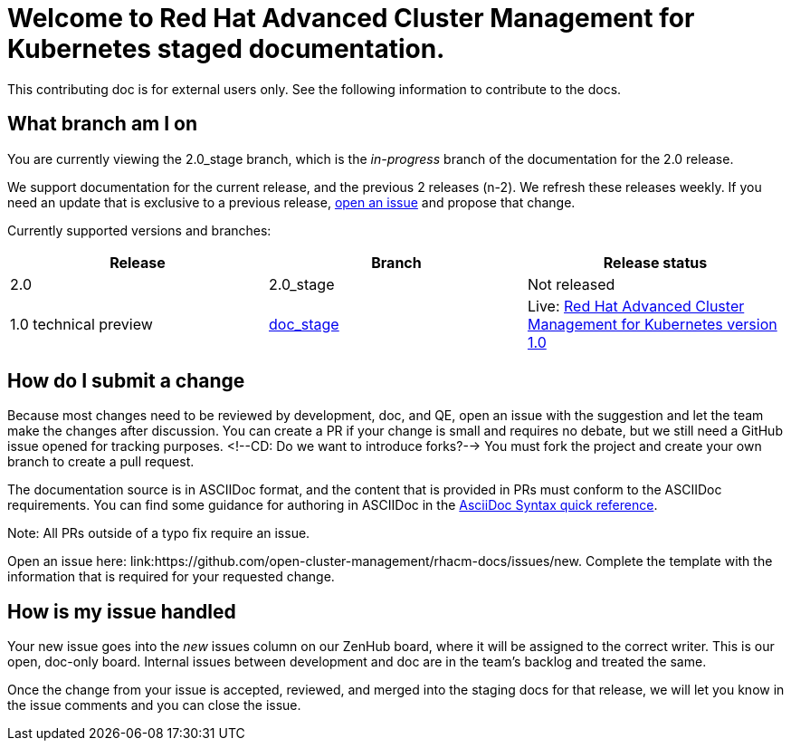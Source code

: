 [#welcome-to-red-hat-advanced-cluster-management-for-kubernetes-staged-documentation]
= Welcome to Red Hat Advanced Cluster Management for Kubernetes staged documentation. 

This contributing doc is for external users only. See the following information to contribute to the docs.

[#What-branch-am-I-on]
== What branch am I on

You are currently viewing the 2.0_stage branch, which is the _in-progress_ branch of the documentation for the 2.0 release. 

We support documentation for the current release, and the previous 2 releases (n-2). We refresh these releases weekly. If you need an update that is exclusive to a previous release, link:https://github.com/open-cluster-management/rhacm-docs/issues/new[open an issue] and propose that change. 

Currently supported versions and branches:

[%header,cols=3*] 
|===
|Release
|Branch
|Release status

|2.0
|2.0_stage
|Not released


|1.0 technical preview
|link:https://github.com/open-cluster-management/rhacm-docs/tree/doc_stage[doc_stage]
|Live: link:https://access.redhat.com/documentation/en-us/red_hat_advanced_cluster_management_for_kubernetes/1.0/[Red Hat Advanced Cluster Management for Kubernetes version 1.0]
|===

[#How-do-I-submit-a-change]
== How do I submit a change

Because most changes need to be reviewed by development, doc, and QE, open an issue with the suggestion and let the team make the changes after discussion. You can create a PR if your change is small and requires no debate, but we still need a GitHub issue opened for tracking purposes. <!--CD: Do we want to introduce forks?--> You must fork the project and create your own branch to create a pull request. 

The documentation source is in ASCIIDoc format, and the content that is provided in PRs must conform to the ASCIIDoc requirements. You can find some guidance for authoring in ASCIIDoc in the link:https://asciidoctor.org/docs/asciidoc-syntax-quick-reference/[AsciiDoc Syntax quick reference].

Note: All PRs outside of a typo fix require an issue.

Open an issue here: link:https://github.com/open-cluster-management/rhacm-docs/issues/new. Complete the template with the information that is required for your requested change. 

[#How-is-my-issue-handled]
== How is my issue handled

Your new issue goes into the _new_ issues column on our ZenHub board, where it will be assigned to the correct writer. This is our open, doc-only board. Internal issues between development and doc are in the team's backlog and treated the same.

Once the change from your issue is accepted, reviewed, and merged into the staging docs for that release, we will let you know in the issue comments and you can close the issue.

